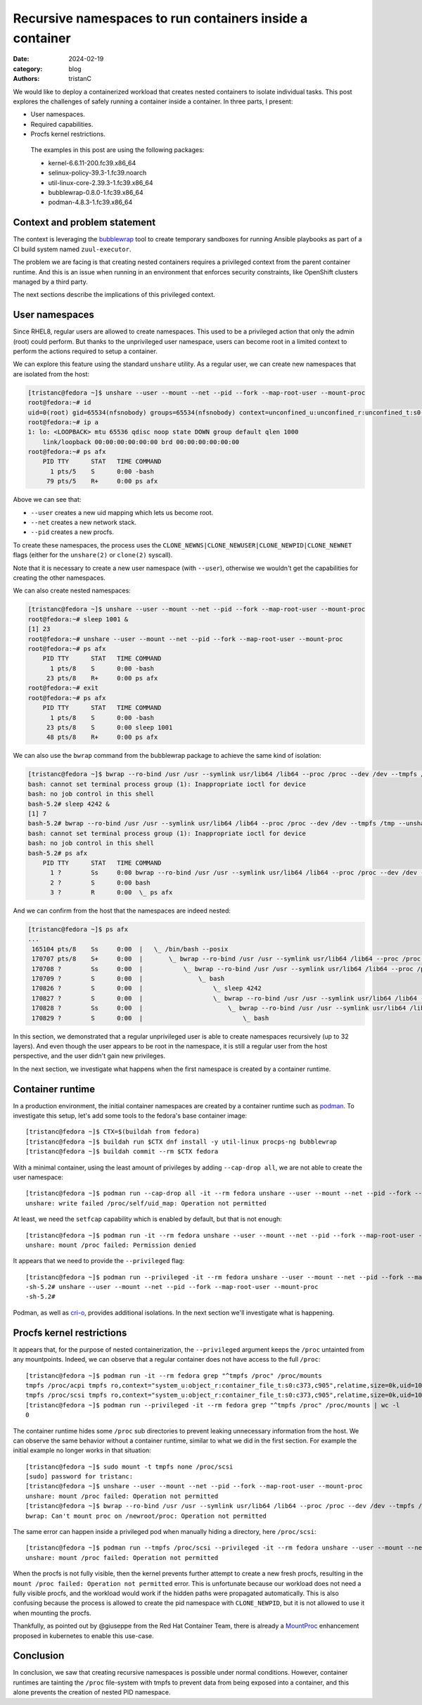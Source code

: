 Recursive namespaces to run containers inside a container
#########################################################

:date: 2024-02-19
:category: blog
:authors: tristanC

.. raw:: html

   <style type="text/css">

     .literal {
       border-radius: 6px;
       padding: 1px 1px;
       background-color: rgba(27,31,35,.05);
     }

   </style>

We would like to deploy a containerized workload that creates nested
containers to isolate individual tasks. This post explores the
challenges of safely running a container inside a container. In three
parts, I present:

-  User namespaces.
-  Required capabilities.
-  Procfs kernel restrictions.

..

   The examples in this post are using the following packages:

   -  kernel-6.6.11-200.fc39.x86_64
   -  selinux-policy-39.3-1.fc39.noarch
   -  util-linux-core-2.39.3-1.fc39.x86_64
   -  bubblewrap-0.8.0-1.fc39.x86_64
   -  podman-4.8.3-1.fc39.x86_64

Context and problem statement
=============================

The context is leveraging the `bubblewrap`_ tool to create temporary
sandboxes for running Ansible playbooks as part of a CI build system
named ``zuul-executor``.

The problem we are facing is that creating nested containers requires a
privileged context from the parent container runtime. And this is an
issue when running in an environment that enforces security constraints,
like OpenShift clusters managed by a third party.

The next sections describe the implications of this privileged context.

User namespaces
===============

Since RHEL8, regular users are allowed to create namespaces. This used
to be a privileged action that only the admin (root) could perform. But
thanks to the unprivileged user namespace, users can become root in a
limited context to perform the actions required to setup a container.

We can explore this feature using the standard ``unshare`` utility. As a
regular user, we can create new namespaces that are isolated from the
host:

.. code-block:: ShellSession

   [tristanc@fedora ~]$ unshare --user --mount --net --pid --fork --map-root-user --mount-proc
   root@fedora:~# id
   uid=0(root) gid=65534(nfsnobody) groups=65534(nfsnobody) context=unconfined_u:unconfined_r:unconfined_t:s0-s0:c0.c1023
   root@fedora:~# ip a
   1: lo: <LOOPBACK> mtu 65536 qdisc noop state DOWN group default qlen 1000
       link/loopback 00:00:00:00:00:00 brd 00:00:00:00:00:00
   root@fedora:~# ps afx
       PID TTY      STAT   TIME COMMAND
         1 pts/5    S      0:00 -bash
        79 pts/5    R+     0:00 ps afx

Above we can see that:

-  ``--user`` creates a new uid mapping which lets us become root.
-  ``--net`` creates a new network stack.
-  ``--pid`` creates a new procfs.

To create these namespaces, the process uses the
``CLONE_NEWNS|CLONE_NEWUSER|CLONE_NEWPID|CLONE_NEWNET`` flags (either
for the ``unshare(2)`` or ``clone(2)`` syscall).

Note that it is necessary to create a new user namespace (with
``--user``), otherwise we wouldn't get the capabilities for creating the
other namespaces.

We can also create nested namespaces:

.. code-block:: ShellSession

   [tristanc@fedora ~]$ unshare --user --mount --net --pid --fork --map-root-user --mount-proc
   root@fedora:~# sleep 1001 &
   [1] 23
   root@fedora:~# unshare --user --mount --net --pid --fork --map-root-user --mount-proc
   root@fedora:~# ps afx
       PID TTY      STAT   TIME COMMAND
         1 pts/8    S      0:00 -bash
        23 pts/8    R+     0:00 ps afx
   root@fedora:~# exit
   root@fedora:~# ps afx
       PID TTY      STAT   TIME COMMAND
         1 pts/8    S      0:00 -bash
        23 pts/8    S      0:00 sleep 1001
        48 pts/8    R+     0:00 ps afx

We can also use the ``bwrap`` command from the bubblewrap package to
achieve the same kind of isolation:

.. code-block:: ShellSession

   [tristanc@fedora ~]$ bwrap --ro-bind /usr /usr --symlink usr/lib64 /lib64 --proc /proc --dev /dev --tmpfs /tmp --unshare-all --new-session --cap-add all --uid 0 bash
   bash: cannot set terminal process group (1): Inappropriate ioctl for device
   bash: no job control in this shell
   bash-5.2# sleep 4242 &
   [1] 7
   bash-5.2# bwrap --ro-bind /usr /usr --symlink usr/lib64 /lib64 --proc /proc --dev /dev --tmpfs /tmp --unshare-all --new-session --cap-add all --uid 0 bash
   bash: cannot set terminal process group (1): Inappropriate ioctl for device
   bash: no job control in this shell
   bash-5.2# ps afx
       PID TTY      STAT   TIME COMMAND
         1 ?        Ss     0:00 bwrap --ro-bind /usr /usr --symlink usr/lib64 /lib64 --proc /proc --dev /dev --tmpfs /tmp --unshare-all --new-session --cap-add all --uid 0 bash
         2 ?        S      0:00 bash
         3 ?        R      0:00  \_ ps afx

And we can confirm from the host that the namespaces are indeed nested:

.. code-block:: ShellSession

   [tristanc@fedora ~]$ ps afx
   ...
    165104 pts/8    Ss     0:00  |   \_ /bin/bash --posix
    170707 pts/8    S+     0:00  |       \_ bwrap --ro-bind /usr /usr --symlink usr/lib64 /lib64 --proc /proc --dev /dev --tmpfs /tmp --unshare-all --new-session --cap-add all --uid 0 bash
    170708 ?        Ss     0:00  |           \_ bwrap --ro-bind /usr /usr --symlink usr/lib64 /lib64 --proc /proc --dev /dev --tmpfs /tmp --unshare-all --new-session --cap-add all --uid 0 bash
    170709 ?        S      0:00  |               \_ bash
    170826 ?        S      0:00  |                   \_ sleep 4242
    170827 ?        S      0:00  |                   \_ bwrap --ro-bind /usr /usr --symlink usr/lib64 /lib64 --proc /proc --dev /dev --tmpfs /tmp --unshare-all --new-session --cap-add all --uid 0 bash
    170828 ?        Ss     0:00  |                       \_ bwrap --ro-bind /usr /usr --symlink usr/lib64 /lib64 --proc /proc --dev /dev --tmpfs /tmp --unshare-all --new-session --cap-add all --uid 0 bash
    170829 ?        S      0:00  |                           \_ bash

In this section, we demonstrated that a regular unprivileged user is
able to create namespaces recursively (up to 32 layers). And even though
the user appears to be root in the namespace, it is still a regular user
from the host perspective, and the user didn't gain new privileges.

In the next section, we investigate what happens when the first
namespace is created by a container runtime.

Container runtime
=================

In a production environment, the initial container namespaces are
created by a container runtime such as `podman`_. To investigate this
setup, let's add some tools to the fedora's base container image:

::

   [tristanc@fedora ~]$ CTX=$(buildah from fedora)
   [tristanc@fedora ~]$ buildah run $CTX dnf install -y util-linux procps-ng bubblewrap
   [tristanc@fedora ~]$ buildah commit --rm $CTX fedora

With a minimal container, using the least amount of privileges by adding
``--cap-drop all``, we are not able to create the user namespace:

::

   [tristanc@fedora ~]$ podman run --cap-drop all -it --rm fedora unshare --user --mount --net --pid --fork --map-root-user --mount-proc
   unshare: write failed /proc/self/uid_map: Operation not permitted

At least, we need the ``setfcap`` capability which is enabled by
default, but that is not enough:

::

   [tristanc@fedora ~]$ podman run -it --rm fedora unshare --user --mount --net --pid --fork --map-root-user --mount-proc
   unshare: mount /proc failed: Permission denied

It appears that we need to provide the ``--privileged`` flag:

::

   [tristanc@fedora ~]$ podman run --privileged -it --rm fedora unshare --user --mount --net --pid --fork --map-root-user --mount-proc
   -sh-5.2# unshare --user --mount --net --pid --fork --map-root-user --mount-proc
   -sh-5.2#

Podman, as well as `cri-o`_, provides additional isolations. In the next
section we'll investigate what is happening.

Procfs kernel restrictions
==========================

It appears that, for the purpose of nested containerization, the
``--privileged`` argument keeps the ``/proc`` untainted from any
mountpoints. Indeed, we can observe that a regular container does not
have access to the full ``/proc``:

::

   [tristanc@fedora ~]$ podman run -it --rm fedora grep "^tmpfs /proc" /proc/mounts
   tmpfs /proc/acpi tmpfs ro,context="system_u:object_r:container_file_t:s0:c373,c905",relatime,size=0k,uid=1000,gid=1000,inode64 0 0
   tmpfs /proc/scsi tmpfs ro,context="system_u:object_r:container_file_t:s0:c373,c905",relatime,size=0k,uid=1000,gid=1000,inode64 0 0
   [tristanc@fedora ~]$ podman run --privileged -it --rm fedora grep "^tmpfs /proc" /proc/mounts | wc -l
   0

The container runtime hides some ``/proc`` sub directories to prevent
leaking unnecessary information from the host. We can observe the same
behavior without a container runtime, similar to what we did in the
first section. For example the initial example no longer works in that
situation:

::

   [tristanc@fedora ~]$ sudo mount -t tmpfs none /proc/scsi
   [sudo] password for tristanc:
   [tristanc@fedora ~]$ unshare --user --mount --net --pid --fork --map-root-user --mount-proc
   unshare: mount /proc failed: Operation not permitted
   [tristanc@fedora ~]$ bwrap --ro-bind /usr /usr --symlink usr/lib64 /lib64 --proc /proc --dev /dev --tmpfs /tmp --unshare-all --new-session --cap-add all --uid 0 ps afx
   bwrap: Can't mount proc on /newroot/proc: Operation not permitted

The same error can happen inside a privileged pod when manually hiding a
directory, here ``/proc/scsi``:

::

   [tristanc@fedora ~]$ podman run --tmpfs /proc/scsi --privileged -it --rm fedora unshare --user --mount --net --pid --fork --map-root-user --mount-proc
   unshare: mount /proc failed: Operation not permitted

When the procfs is not fully visible, then the kernel prevents further
attempt to create a new fresh procfs, resulting in the
``mount /proc failed: Operation not permitted`` error. This is
unfortunate because our workload does not need a fully visible procfs,
and the workload would work if the hidden paths were propagated
automatically. This is also confusing because the process is allowed to
create the pid namespace with ``CLONE_NEWPID``, but it is not allowed to
use it when mounting the procfs.

Thankfully, as pointed out by @giuseppe from the Red Hat Container Team,
there is already a `MountProc`_ enhancement proposed in kubernetes to
enable this use-case.

Conclusion
==========

In conclusion, we saw that creating recursive namespaces is possible
under normal conditions. However, container runtimes are tainting the
``/proc`` file-system with tmpfs to prevent data from being exposed into
a container, and this alone prevents the creation of nested PID
namespace.

.. _bubblewrap: https://github.com/containers/bubblewrap
.. _podman: https://github.com/containers/podman
.. _cri-o: https://github.com/cri-o/cri-o
.. _MountProc: https://github.com/kubernetes/enhancements/issues/4265
